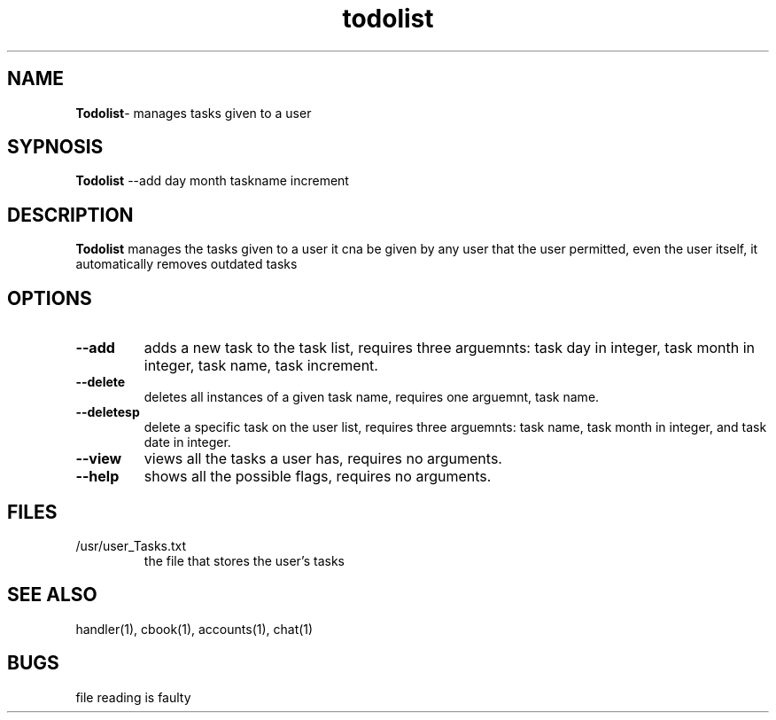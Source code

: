 .TH todolist 1
.SH NAME
\fBTodolist\fP\- manages tasks given to a user
.SH SYPNOSIS
\fBTodolist\fP --add day month taskname increment
.SH DESCRIPTION
\fBTodolist\fP manages the tasks given to a user
it cna be given by any user that the user permitted,
even the user itself, it automatically removes outdated
tasks
.SH OPTIONS
.TP
\fB--add\fP
adds a new task to the task list, requires three arguemnts:
task day in integer, task month in integer, task name,
task increment.
.TP
\fB--delete\fP
deletes all instances of a given task name, requires one 
arguemnt, task name.
.TP
\fB--deletesp\fP
delete a specific task on the user list, requires three arguemnts:
task name, task month in integer, and task date in integer.
.TP
\fB--view\fP
views all the tasks a user has, requires no arguments.
.TP
\fB--help\fP
shows all the possible flags, requires no arguments.
.SH FILES
.TP
/usr/user_Tasks.txt
the file that stores the user's tasks
.SH "SEE ALSO"
handler(1), cbook(1), accounts(1), chat(1)
.SH BUGS
file reading is faulty
